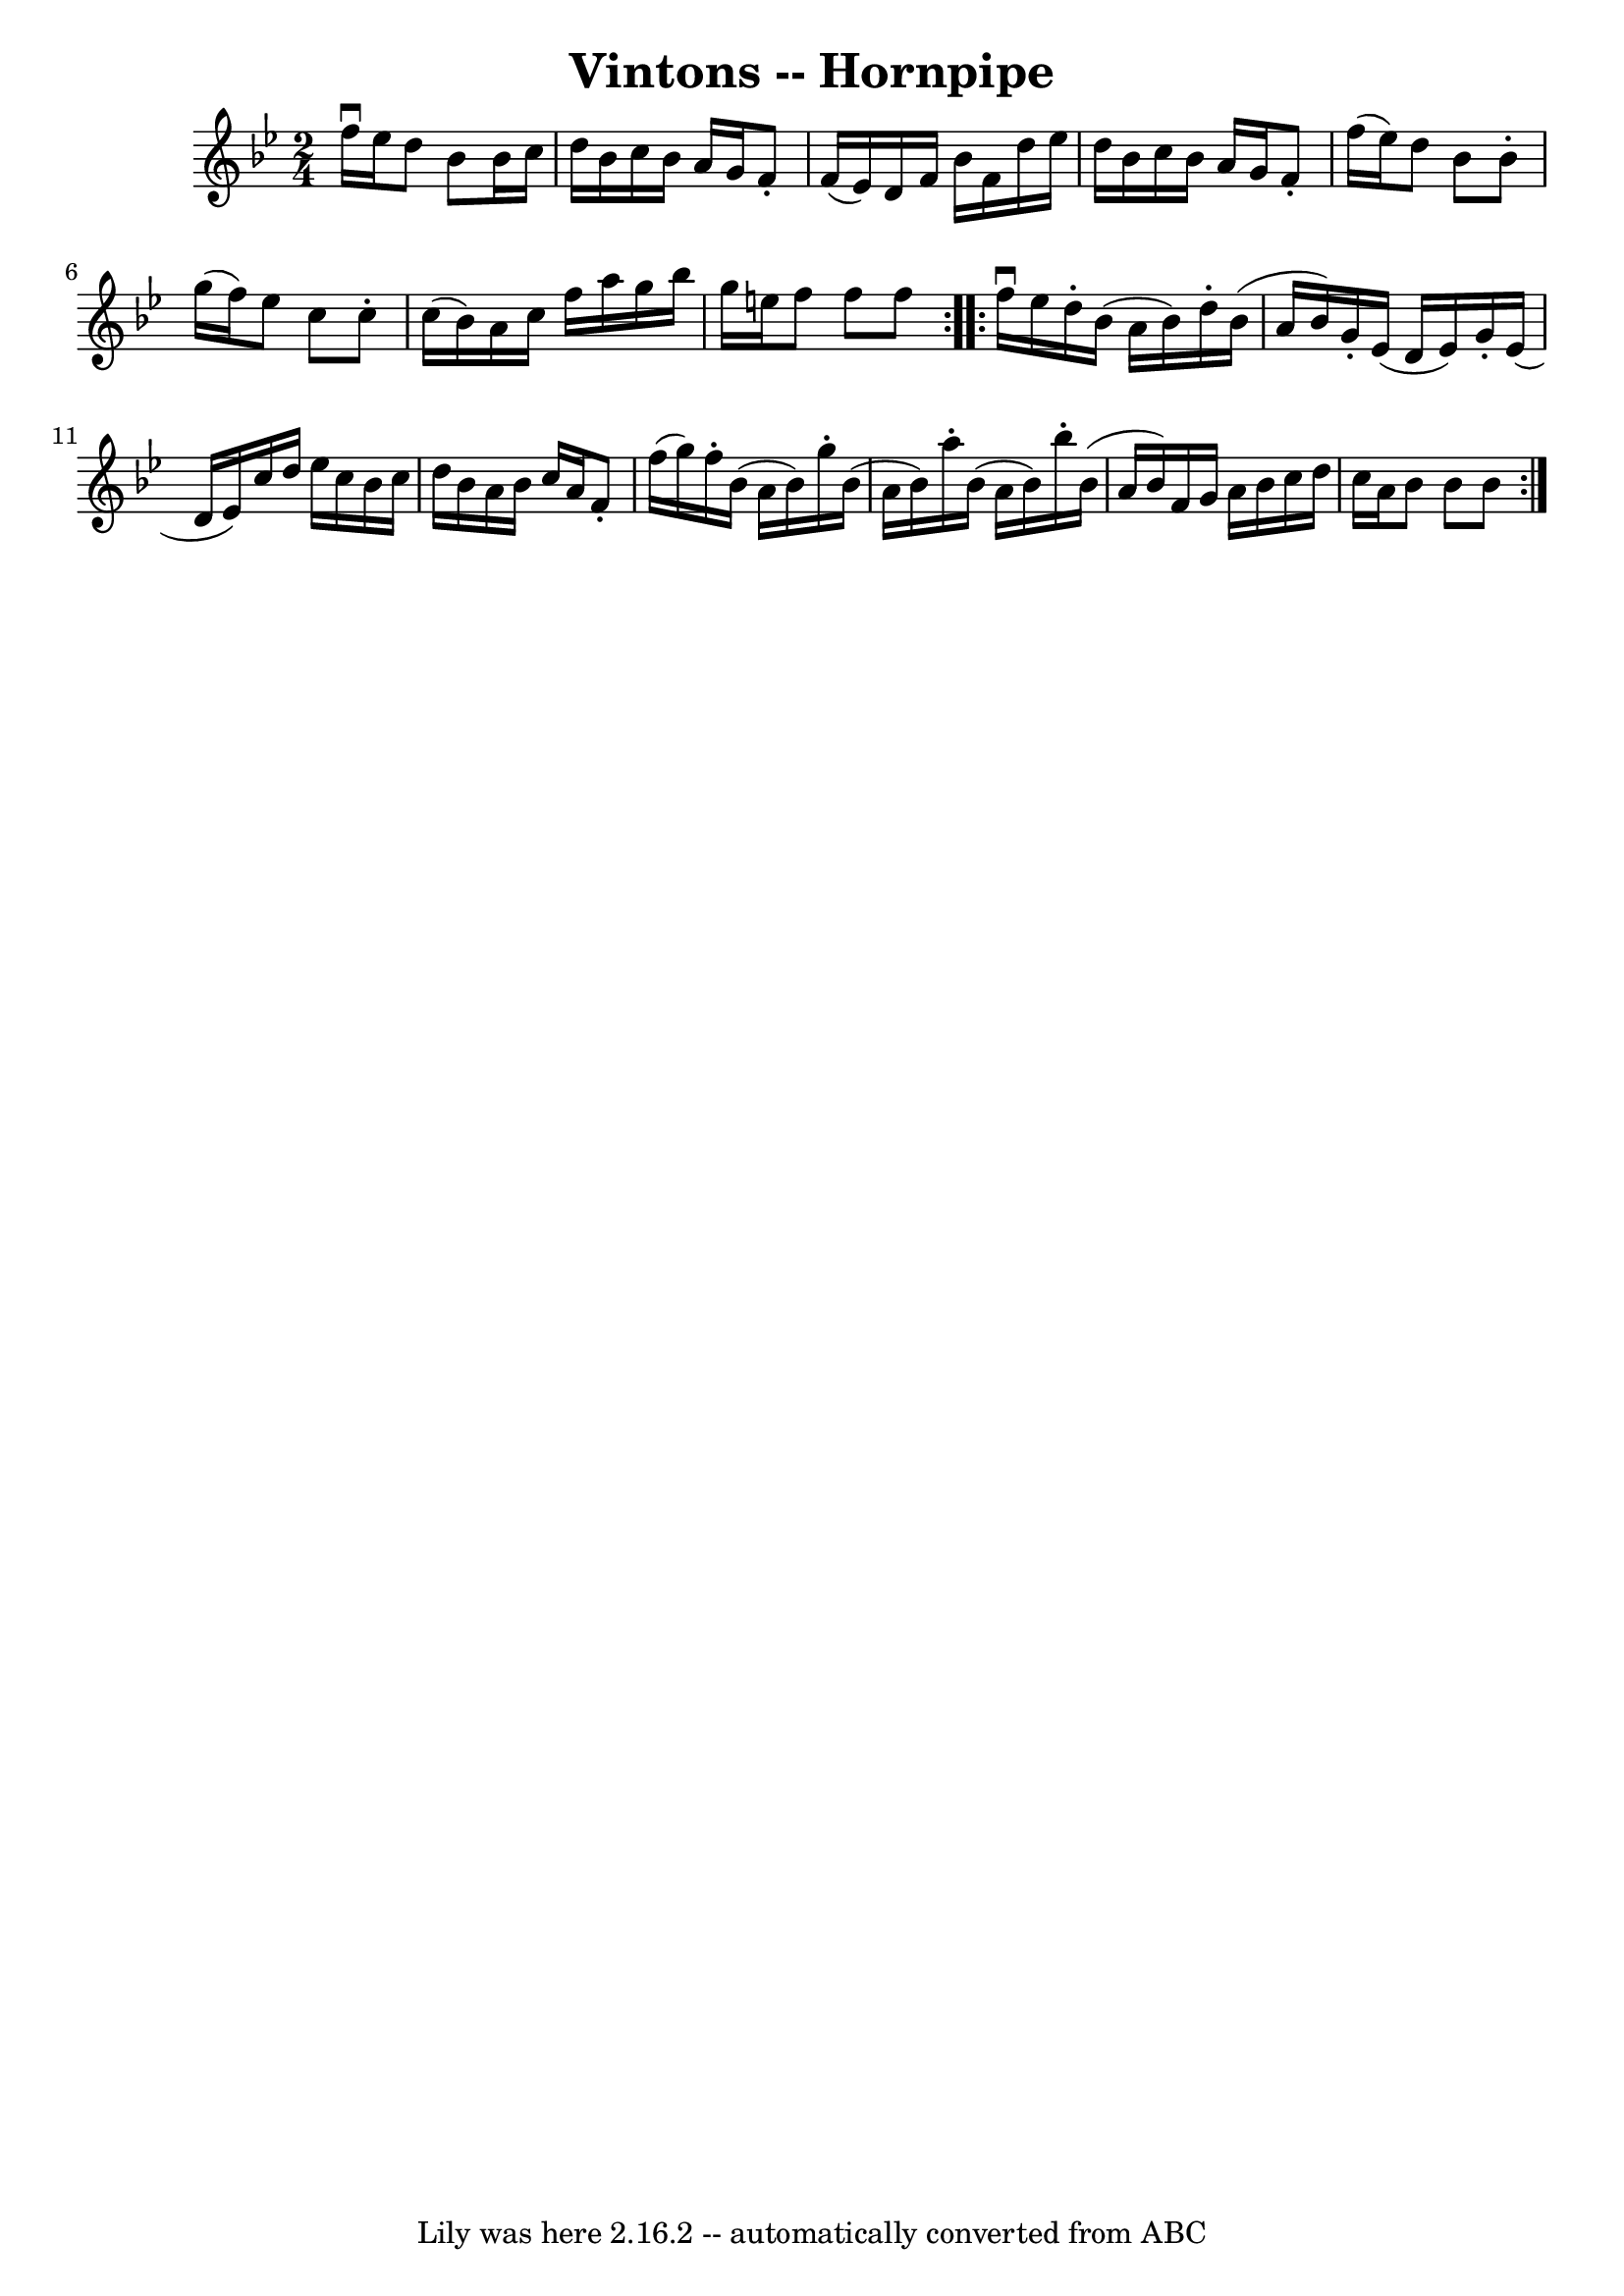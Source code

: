 \version "2.7.40"
\header {
	book = "Cole's 1000 Fiddle Tunes"
	crossRefNumber = "1"
	footnotes = ""
	tagline = "Lily was here 2.16.2 -- automatically converted from ABC"
	title = "Vintons -- Hornpipe"
}
voicedefault =  {
\set Score.defaultBarType = "empty"

\repeat volta 2 {
\time 2/4 \key bes \major f''16^\downbow ees''16  |
 d''8 bes'8 
 bes'16 c''16 d''16 bes'16  |
 c''16 bes'16 a'16    
g'16 f'8 -. f'16 (ees'16) |
 d'16 f'16 bes'16 f'16  
 d''16 ees''16 d''16 bes'16  |
 c''16 bes'16 a'16    
g'16 f'8 -. f''16 (ees''16) |
 d''8 bes'8 bes'8 -.   
g''16 (f''16) |
 ees''8 c''8 c''8 -. c''16 (bes'16) 
|
 a'16 c''16 f''16 a''16 g''16 bes''16 g''16    
e''16  |
 f''8 f''8 f''8  }     \repeat volta 2 { f''16 
^\downbow ees''16  |
 d''16 -. bes'16 (a'16 bes'16)   
d''16 -. bes'16 (a'16 bes'16) |
 g'16 -. ees'16 (d'16   
 ees'16) g'16 -. ees'16 (d'16 ees'16) |
 c''16 d''16 
 ees''16 c''16 bes'16 c''16 d''16 bes'16  |
 a'16    
bes'16 c''16 a'16 f'8 -. f''16 (g''16) |
 f''16 -.   
bes'16 (a'16 bes'16) g''16 -. bes'16 (a'16 bes'16) 
|
 a''16 -. bes'16 (a'16 bes'16) bes''16 -. bes'16 (
a'16 bes'16) |
 f'16 g'16 a'16 bes'16 c''16 d''16  
 c''16 a'16  |
 bes'8 bes'8 bes'8  }   
}

\score{
    <<

	\context Staff="default"
	{
	    \voicedefault 
	}

    >>
	\layout {
	}
	\midi {}
}
